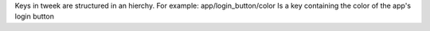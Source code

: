 Keys in tweek are structured in an hierchy.
For example: app/login_button/color
Is a key containing the color of the app's login button
